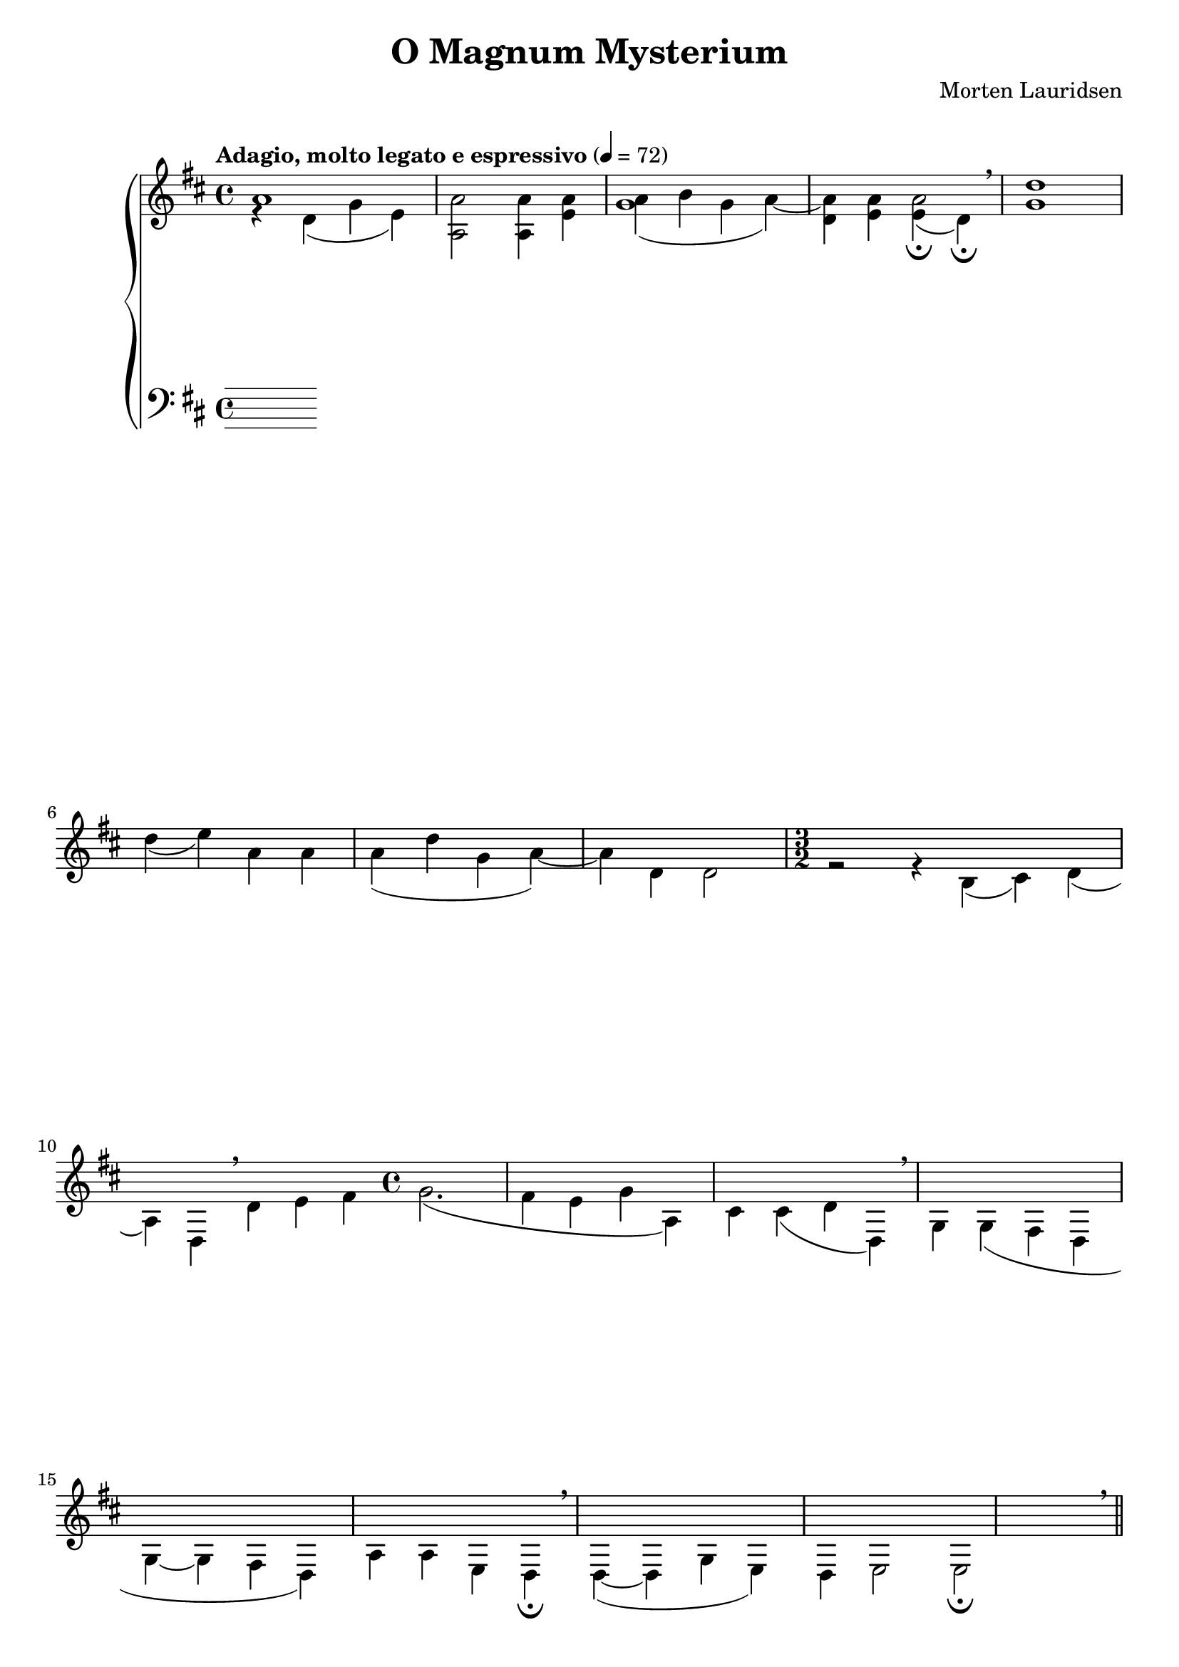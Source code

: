 \version "2.14.2"

\paper {
  ragged-last-bottom = ##f
  ragged-right = ##f
  ragged-bottom = ##f
}

\header {
  title = "O Magnum Mysterium"
  composer = "Morten Lauridsen"
  tagline = ##f
}

global = {
   \key d \major
   \time 4/4
   \tempo "Adagio, molto legato e espressivo" 4=72
}

soprano = \relative c'' { \voiceOne
  a1 a2 a4 a a( b g a~) a a a2\fermata \breathe
  d1 d4( e) a, a a( d g, a~) a d, d2 \time 3/2
  r2 r4 b4( cis) d( a) d, \breathe d' e fis \time 4/4 g2.( fis4 e g a,) cis cis( d d,) \breathe g g( fis d g~ g fis d) a' a e d\fermata \breathe d~( d g e) d e2 e2\fermata \breathe \bar "||"
}

contralto = \relative c' {
  \voiceThree  r4 d( g e) a,2 a4 e' g1( d4) e e( d\fermata) g1
}

tenor = \relative c'' {
  \voiceFour
}

bass = \relative c {
  \voiceTwo
}

upper = {
  \clef treble
  << \soprano \contralto \tenor >>
}

lower = {
  \clef bass
  \bass
}

dynamics = {

}

pedal = { }

\score {
  \new PianoStaff = "PianoStaff_pf" <<
    \new Staff = "Staff_pfUpper" << \global \upper >>
    \new Dynamics = "Dynamics_pf" \dynamics
    \new Staff = "Staff_pfLower" << \global \lower >>
    \new Dynamics = "pedal" \pedal
  >>

  \layout {
    % define Dynamics context
    \context {
      \type "Engraver_group"
      \name Dynamics
      \alias Voice
      \consists "Output_property_engraver"
      \consists "Piano_pedal_engraver"
      \consists "Script_engraver"
      \consists "New_dynamic_engraver"
      \consists "Dynamic_align_engraver"
      \consists "Text_engraver"
      \consists "Skip_event_swallow_translator"
      \consists "Axis_group_engraver"

      pedalSustainStrings = #'("Ped." "*Ped." "*")
      pedalUnaCordaStrings = #'("una corda" "" "tre corde")
      \override DynamicLineSpanner #'Y-offset = #0
      \override TextScript #'font-size = #2
      \override TextScript #'font-shape = #'italic
      \override VerticalAxisGroup #'minimum-Y-extent = #'(-1 . 1)
    }
    % modify PianoStaff context to accept Dynamics context
    \context {
      \PianoStaff
      \accepts Dynamics
    }
  }
}

